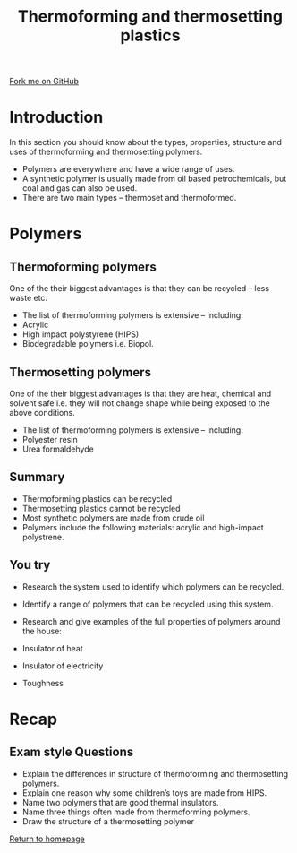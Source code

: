 #+STARTUP:indent
#+HTML_HEAD: <link rel="stylesheet" type="text/css" href="css/styles.css"/>
#+HTML_HEAD_EXTRA: <link href='http://fonts.googleapis.com/css?family=Ubuntu+Mono|Ubuntu' rel='stylesheet' type='text/css'>
#+BEGIN_COMMENT
#+STYLE: <link rel="stylesheet" type="text/css" href="css/styles.css"/>
#+STYLE: <link href='http://fonts.googleapis.com/css?family=Ubuntu+Mono|Ubuntu' rel='stylesheet' type='text/css'>
#+END_COMMENT
#+OPTIONS: f:nil author:nil num:1 creator:nil timestamp:nil 
#+TITLE: Thermoforming and thermosetting plastics
#+AUTHOR: Paul Dougall

#+BEGIN_HTML
<div class=ribbon>
<a href="https://github.com/stsb11/gcse_theory">Fork me on GitHub</a>
</div>
<center>
</center>
#+END_HTML

* COMMENT Use as a template
:PROPERTIES:
:HTML_CONTAINER_CLASS: activity
:END:
** Learn It
:PROPERTIES:
:HTML_CONTAINER_CLASS: learn
:END:

** Research It
:PROPERTIES:
:HTML_CONTAINER_CLASS: research
:END:

** Design It
:PROPERTIES:
:HTML_CONTAINER_CLASS: design
:END:

** Build It
:PROPERTIES:
:HTML_CONTAINER_CLASS: build
:END:

** Test It
:PROPERTIES:
:HTML_CONTAINER_CLASS: test
:END:

** Run It
:PROPERTIES:
:HTML_CONTAINER_CLASS: run
:END:

** Document It
:PROPERTIES:
:HTML_CONTAINER_CLASS: document
:END:

** Code It
:PROPERTIES:
:HTML_CONTAINER_CLASS: code
:END:

** Program It
:PROPERTIES:
:HTML_CONTAINER_CLASS: program
:END:

** Try It
:PROPERTIES:
:HTML_CONTAINER_CLASS: try
:END:

** Badge It
:PROPERTIES:
:HTML_CONTAINER_CLASS: badge
:END:

* Introduction
:PROPERTIES:
:HTML_CONTAINER_CLASS: activity
:END:
In this section you should know about the types, properties, structure and uses of thermoforming and thermosetting polymers.
- Polymers are everywhere and have a wide range of uses.
- A synthetic polymer is usually made from oil based petrochemicals, but coal and gas can also be used.
- There are two main types – thermoset and thermoformed.
* Polymers
:PROPERTIES:
:HTML_CONTAINER_CLASS: activity
:END:
** Thermoforming polymers
:PROPERTIES:
:HTML_CONTAINER_CLASS: learn
:END:
One of the their biggest advantages is that they can be recycled – less waste etc.
- The list of thermoforming polymers is extensive – including:
- Acrylic
- High impact polystyrene (HIPS)
- Biodegradable polymers i.e. Biopol.
[[./img/form.png]]
** Thermosetting polymers
:PROPERTIES:
:HTML_CONTAINER_CLASS: learn
:END:
One of the their biggest advantages is that they are heat, chemical and solvent safe i.e. they will not change shape while being exposed to the above conditions.
- The list of thermoforming polymers is extensive – including:
- Polyester resin
- Urea formaldehyde
[[./img/set.png]]
** Summary
:PROPERTIES:
:HTML_CONTAINER_CLASS: design
:END:
  
- Thermoforming plastics can be recycled
- Thermosetting plastics cannot be recycled
- Most synthetic polymers are made from crude oil
- Polymers include the following materials: acrylic and high-impact polystrene.

** You try
:PROPERTIES:
:HTML_CONTAINER_CLASS: try
:END:
- Research the system used to identify which polymers can be recycled.
- Identify a range of polymers that can be recycled using this system. 

- Research and give examples of the full properties of polymers around the house:
- Insulator of heat
- Insulator of electricity
- Toughness

* Recap
:PROPERTIES:
:HTML_CONTAINER_CLASS: activity
:END:
** Exam style Questions
:PROPERTIES:
:HTML_CONTAINER_CLASS: try
:END:
- Explain the differences in structure of thermoforming and thermosetting polymers.
- Explain one reason why some children’s toys are made from HIPS.
- Name two polymers that are good thermal insulators.
- Name three things often made from thermoforming polymers.
- Draw the structure of a thermosetting polymer


[[file:index.html][Return to homepage]]
